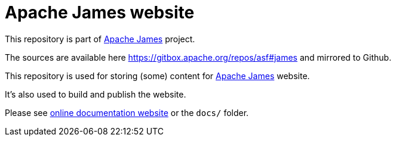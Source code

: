 = Apache James website

This repository is part of https://james.apache.org/[Apache James] project.

The sources are available here https://gitbox.apache.org/repos/asf#james and mirrored to Github.

This repository is used for storing (some) content for https://james.apache.org[Apache James] website.

It's also used to build and publish the website.

Please see https://james.apache.org/james-site/latest/index.html[online documentation website] or the `docs/` folder.
